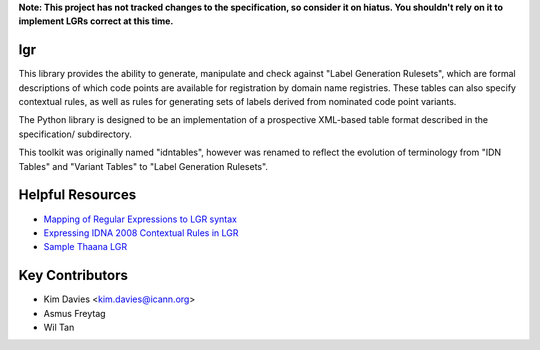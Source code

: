 **Note: This project has not tracked changes to the specification, so consider it on hiatus. You shouldn't rely on it to implement LGRs correct at this time.**


lgr
---

This library provides the ability to generate, manipulate and check
against "Label Generation Rulesets", which are formal descriptions
of which code points are available for registration by domain name
registries.  These tables can also specify contextual rules, as
well as rules for generating sets of labels derived from nominated
code point variants.

The Python library is designed to be an implementation of a prospective
XML-based table format described in the specification/ subdirectory.

This toolkit was originally named "idntables", however was renamed to
reflect the evolution of terminology from "IDN Tables" and "Variant
Tables" to "Label Generation Rulesets".


Helpful Resources
-----------------

* `Mapping of Regular Expressions to LGR syntax`_
* `Expressing IDNA 2008 Contextual Rules in LGR`_
* `Sample Thaana LGR`_


Key Contributors
----------------

- Kim Davies <kim.davies@icann.org>
- Asmus Freytag
- Wil Tan


.. _`Mapping of Regular Expressions to LGR syntax`: resources/regex-to-lgr.pdf
.. _`Expressing IDNA 2008 Contextual Rules in LGR`: resources/Expressing%20IDNA%202008%20Contextual%20Rules%20in%20LGR.pdf
.. _`Sample Thaana LGR`: resources/Sample-LGR-Thaana.xml

